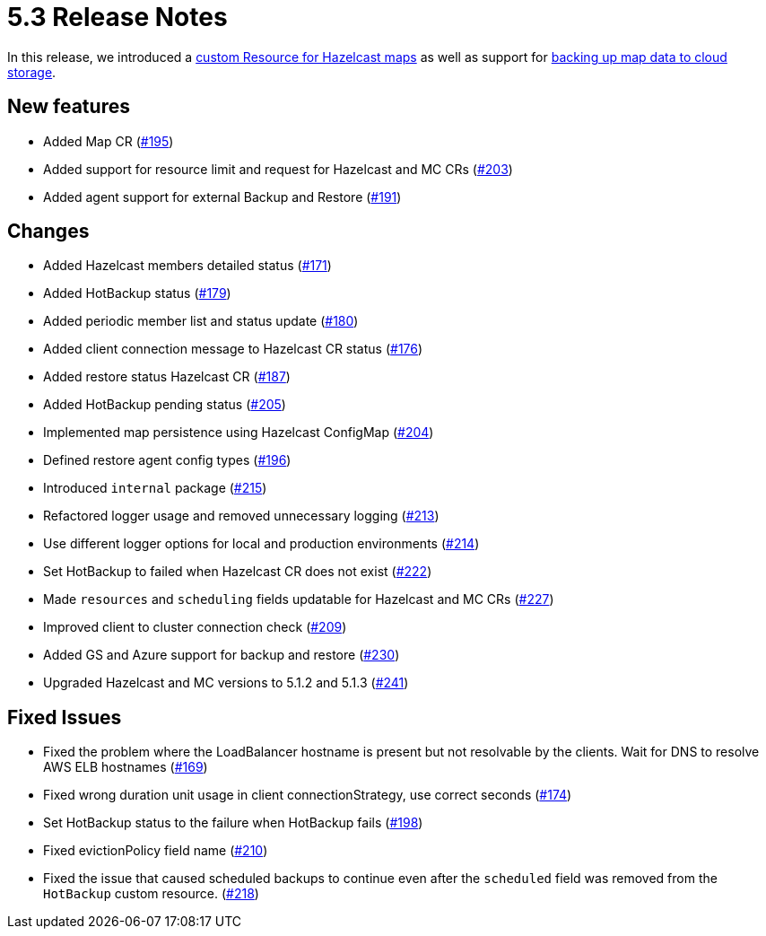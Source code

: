 = 5.3 Release Notes

In this release, we introduced a xref:map-configuration.adoc[custom Resource for Hazelcast maps] as well as support for xref:backup-restore.adoc#enabling-external-persistence[backing up map data to cloud storage].

== New features

* Added Map CR (https://github.com/hazelcast/hazelcast-platform-operator/pull/195[#195])
* Added support for resource limit and request for Hazelcast and MC CRs (https://github.com/hazelcast/hazelcast-platform-operator/pull/203[#203])
* Added agent support for external Backup and Restore (https://github.com/hazelcast/hazelcast-platform-operator/pull/191[#191])

== Changes

* Added Hazelcast members detailed status (https://github.com/hazelcast/hazelcast-platform-operator/pull/171[#171])
* Added HotBackup status (https://github.com/hazelcast/hazelcast-platform-operator/pull/179[#179])
* Added periodic member list and status update (https://github.com/hazelcast/hazelcast-platform-operator/pull/180[#180])
* Added client connection message to Hazelcast CR status (https://github.com/hazelcast/hazelcast-platform-operator/pull/176[#176])
* Added restore status Hazelcast CR (https://github.com/hazelcast/hazelcast-platform-operator/pull/187[#187])
* Added HotBackup pending status (https://github.com/hazelcast/hazelcast-platform-operator/pull/205[#205])
* Implemented map persistence using Hazelcast ConfigMap (https://github.com/hazelcast/hazelcast-platform-operator/pull/204[#204])
* Defined restore agent config types (https://github.com/hazelcast/hazelcast-platform-operator/pull/196[#196])
* Introduced `internal` package (https://github.com/hazelcast/hazelcast-platform-operator/pull/215[#215])
* Refactored logger usage and removed unnecessary logging (https://github.com/hazelcast/hazelcast-platform-operator/pull/213[#213])
* Use different logger options for local and production environments (https://github.com/hazelcast/hazelcast-platform-operator/pull/214[#214])
* Set HotBackup to failed when Hazelcast CR does not exist (https://github.com/hazelcast/hazelcast-platform-operator/pull/222[#222])
* Made `resources` and `scheduling` fields updatable for Hazelcast and MC CRs (https://github.com/hazelcast/hazelcast-platform-operator/pull/227[#227])
* Improved client to cluster connection check (https://github.com/hazelcast/hazelcast-platform-operator/pull/209[#209])
* Added GS and Azure support for backup and restore (https://github.com/hazelcast/hazelcast-platform-operator/pull/230[#230])
* Upgraded Hazelcast and MC versions to 5.1.2 and 5.1.3 (https://github.com/hazelcast/hazelcast-platform-operator/pull/241[#241])

== Fixed Issues

* Fixed the problem where the LoadBalancer hostname is present but not resolvable by
the clients. Wait for DNS to resolve AWS ELB hostnames (https://github.com/hazelcast/hazelcast-platform-operator/pull/169[#169])
* Fixed wrong duration unit usage in client connectionStrategy, use correct
seconds (https://github.com/hazelcast/hazelcast-platform-operator/pull/174[#174])
* Set HotBackup status to the failure when HotBackup fails (https://github.com/hazelcast/hazelcast-platform-operator/pull/198[#198])
* Fixed evictionPolicy field name (https://github.com/hazelcast/hazelcast-platform-operator/pull/210[#210])
* Fixed the issue that caused scheduled backups to continue even after the `scheduled` field was removed from the `HotBackup` custom resource. (https://github.com/hazelcast/hazelcast-platform-operator/pull/218[#218])

